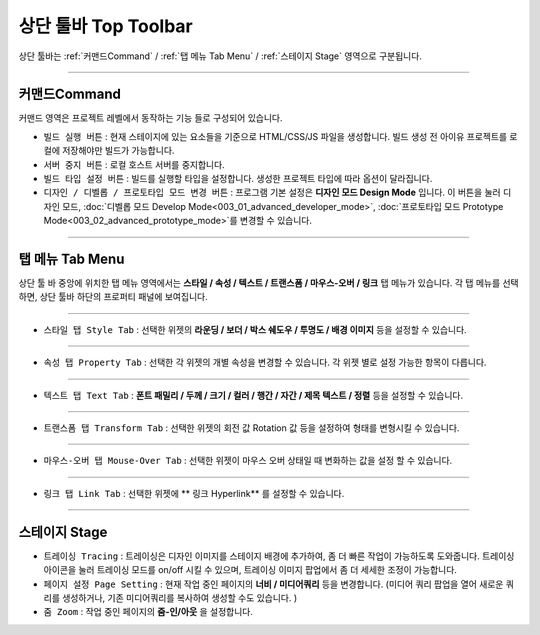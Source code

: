 상단 툴바 Top Toolbar
==================


.. image:: resource_new/top_toolbar.png

상단 툴바는 :ref:`커맨드Command` / :ref:`탭 메뉴 Tab Menu` / :ref:`스테이지 Stage` 영역으로 구분됩니다.


----------


.. image:: resource_new/command.png


커맨드Command
-----------

커맨드 영역은 프로젝트 레벨에서 동작하는 기능 들로 구성되어 있습니다.

* ``빌드 실행 버튼`` : 현재 스테이지에 있는 요소들을 기준으로 HTML/CSS/JS 파일을 생성합니다. 빌드 생성 전 아이유 프로젝트를 로컬에 저장해야만 빌드가 가능합니다.
* ``서버 중지 버튼`` : 로컬 호스트 서버를 중지합니다.
* ``빌드 타입 설정 버튼`` : 빌드를 실행할 타입을 설정합니다. 생성한 프로젝트 타입에 따라 옵션이 달라집니다.
* ``디자인 / 디벨롭 / 프로토타입 모드 변경 버튼`` : 프로그램 기본 설정은 **디자인 모드 Design Mode** 입니다. 이 버튼을 눌러 디자인 모드, :doc:`디벨롭 모드 Develop Mode<003_01_advanced_developer_mode>`, :doc:`프로토타입 모드 Prototype Mode<003_02_advanced_prototype_mode>`를 변경할 수 있습니다.



----------


탭 메뉴 Tab Menu
-------------

상단 툴 바 중앙에 위치한 탭 메뉴 영역에서는 **스타일 / 속성 / 텍스트 / 트랜스폼 / 마우스-오버 / 링크** 탭 메뉴가 있습니다. 각 탭 메뉴를 선택하면, 상단 툴바 하단의 프로퍼티 패널에 보여집니다.


----------

.. image:: resource_new/style_tab.png

* ``스타일 탭 Style Tab`` : 선택한 위젯의 **라운딩 / 보더 / 박스 쉐도우 / 투명도 / 배경 이미지** 등을 설정할 수 있습니다.

----------

.. image:: resource_new/property_tab.png

* ``속성 탭 Property Tab`` : 선택한 각 위젯의 개별 속성을 변경할 수 있습니다. 각 위젯 별로 설정 가능한 항목이 다릅니다.

----------

.. image:: resource_new/text_tab.png

* ``텍스트 탭 Text Tab`` : **폰트 패밀리 / 두께 / 크기 / 컬러 / 행간 / 자간 / 제목 텍스트 / 정렬** 등을 설정할 수 있습니다.

----------

.. image:: resource_new/transform_tab.png

* ``트랜스폼 탭 Transform Tab`` : 선택한 위젯의 회전 값 Rotation 값 등을 설정하여 형태를 변형시킬 수 있습니다.

----------

.. image:: resource_new/mouseover_tab.png

* ``마우스-오버 탭 Mouse-Over Tab`` : 선택한 위젯이 마우스 오버 상태일 때 변화하는 값을 설정 할 수 있습니다.

----------

.. image:: resource_new/link_tab.png

* ``링크 탭 Link Tab`` : 선택한 위젯에 ** 링크 Hyperlink** 를 설정할 수 있습니다.



----------


.. image:: resource_new/stage.png


스테이지 Stage
-------------

* ``트레이싱 Tracing`` : 트레이싱은 디자인 이미지를 스테이지 배경에 추가하여, 좀 더 빠른 작업이 가능하도록 도와줍니다. 트레이싱 아이콘을 눌러 트레이싱 모드를 on/off 시킬 수 있으며, 트레이싱 이미지 팝업에서 좀 더 세세한 조정이 가능합니다.
* ``페이지 설정 Page Setting`` : 현재 작업 중인 페이지의 **너비 / 미디어쿼리** 등을 변경합니다. (미디어 쿼리 팝업을 열어 새로운 쿼리를 생성하거나, 기존 미디어쿼리를 복사하여 생성할 수도 있습니다. )
* ``줌 Zoom`` : 작업 중인 페이지의 **줌-인/아웃** 을 설정합니다.
